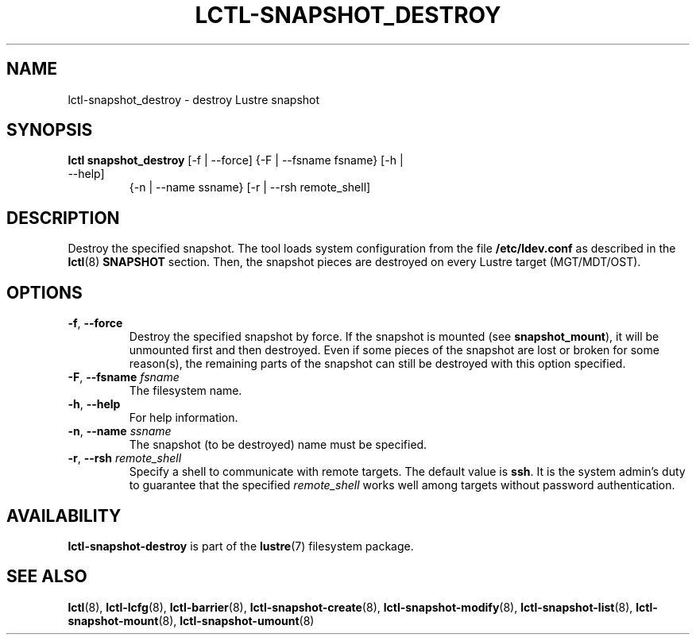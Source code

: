 .TH LCTL-SNAPSHOT_DESTROY 8 "2017-05-13" Lustre "configuration utilities"
.SH NAME
lctl-snapshot_destroy \- destroy Lustre snapshot
.SH SYNOPSIS
.TP
.B lctl snapshot_destroy \fR[-f | --force] {-F | --fsname fsname} [-h | --help]
               {-n | --name ssname} [-r | --rsh remote_shell]
.br
.SH DESCRIPTION
Destroy the specified snapshot. The tool loads system configuration from
the file
.B /etc/ldev.conf
as described in the
.BR lctl (8)
.B SNAPSHOT
section. Then,  the snapshot pieces are destroyed on every Lustre target
(MGT/MDT/OST).
.SH OPTIONS
.TP
.BR -f ", " --force
Destroy the specified snapshot by force. If the snapshot is mounted (see
.BR snapshot_mount ),
it will be unmounted first and then destroyed. Even if some pieces of the
snapshot are lost or broken for some reason(s), the remaining parts of the
snapshot can still be destroyed with this option specified.
.TP
.BR  -F ", " --fsname " "\fIfsname
The filesystem name.
.TP
.BR  -h ", " --help
For help information.
.TP
.BR  -n ", " --name " "\fIssname
The snapshot (to be destroyed) name must be specified.
.TP
.BR  -r ", " --rsh " "\fIremote_shell
Specify a shell to communicate with remote targets. The default value is
.BR ssh .
It is the system admin's duty to guarantee that the specified
.I remote_shell
works well among targets without password authentication.

.SH AVAILABILITY
.B lctl-snapshot-destroy
is part of the
.BR lustre (7)
filesystem package.
.SH SEE ALSO
.BR lctl (8),
.BR lctl-lcfg (8),
.BR lctl-barrier (8),
.BR lctl-snapshot-create (8),
.BR lctl-snapshot-modify (8),
.BR lctl-snapshot-list (8),
.BR lctl-snapshot-mount (8),
.BR lctl-snapshot-umount (8)
